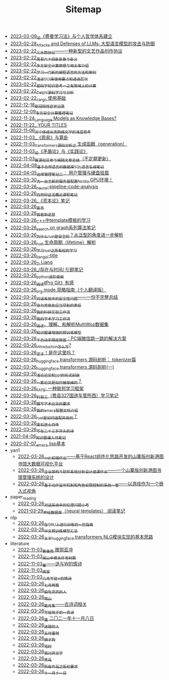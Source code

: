 #+TITLE: Sitemap

- [[file:feiman_learn_trick.org][2023-03-09_论《费曼学习法》与个人哲学体系建立]]
- [[file:attacks_defenses_LLMs.org][2023-02-28_Attacks and Defenses of LLMs: 大型语言模型的攻击与防御]]
- [[file:sansuicy.org][2023-02-22_三水西协议——一种新型的文艺作品创作协议]]
- [[file:zhouyi_54gua_standfor.org][2023-02-22_周易六十四卦卦象与卦义]]
- [[file:rust-mpc-dependency-library.org][2023-02-22_多方安全计算原理与相关库介绍]]
- [[file:howtolearn_new_programming_language.org][2023-02-22_学习一门新的编程语言的方法和原则]]
- [[file:GUI_learning_steps.org][2023-02-22_浅谈GUI库使用要点和递进层次]]
- [[file:encryption_basics.org][2023-02-22_密码学知识思考一之有限域上的计算]]
- [[file:delphi-learnnote-source-code-analysis.org][2023-02-22_Delphi源码学习与分析]]
- [[file:cargo-basics.org][2023-02-22_cargo 使用基础]]
- [[file:xinguan_yangxing_zhengzhuang.org][2022-12-18_新冠阳性症状记录]]
- [[file:MPC_garbledcircuit_homomophicencrpytion_oblivioustransmission.org][2022-12-09_多方安全计算整理笔记]]
- [[file:languagemodelsAsKnowledgeBases.org][2022-11-24_Language Models as Knowledge Bases?]]
- [[file:a_thinking_zatan_zhaiyaojilu_summ_notes.org][2022-11-22_ YOUR TITLES]]
- [[file:xiuzhen-reading.org][2022-11-06_对个体成长类网络文学的浅显思考]]
- [[file:zhouyi-yu-suangua.org][2022-11-03_《周易》与算卦]]
- [[file:transformers-generation.org][2022-11-03_transformers源码分析之 生成函数（generation）]]
- [[file:lun-maodunlun-shijianlun.org][2022-11-03_论《矛盾论》与《实践论》]]
- [[file:BAAI-editor-list.org][2022-11-03_智源社区参与编辑文章总结（不定期更新）]]
- [[file:natural-language-to-SQL-sql.org][2022-04-08_基于自然语言的数据库SQL语言生成笔记]]
- [[file:linux-admin-note-2.org][2022-04-05_运维管理笔记二： 用户管理与硬盘挂载]]
- [[file:install-cuda-in-server.org][2022-03-30_为一台全新的服务器配置Nvidia GPU环境！]]
- [[file:neural-pipeline-code-analysis.org][2022-03-26_neural-pipeline-code-analysis]]
- [[file:ziranbianzhengfa.org][2022-03-26_自然辩证法概论课程笔记]]
- [[file:zibenlun-note.org][2022-03-26_《资本论》笔记]]
- [[file:xuanyan.org][2022-03-26_宣言]]
- [[file:wokansinuodeng.org][2022-03-26_我看斯诺登]]
- [[file:template-C++.org][2022-03-26_C++中template模板的学习]]
- [[file:search-on-graph.org][2022-03-26_search on graph系列算法笔记]]
- [[file:rust-trait-lifetime.org][2022-03-26_为什么rust是安全的？从泛型的角度进一步解析]]
- [[file:rust-lifetime.org][2022-03-26_rust 生命周期（lifetime）解析]]
- [[file:rust-learning.org][2022-03-26_学习rust之所有权的学习]]
- [[file:rss.org][2022-03-26_liangzi-title]]
- [[file:research.org][2022-03-26_Zi Liang]]
- [[file:reading-being-and-time.org][2022-03-26_/存在与时间/ 引题笔记]]
- [[file:python-jinjie.org][2022-03-26_python进阶使用]]
- [[file:pro-git-reading.org][2022-03-26_阅读《Pro Git》有感]]
- [[file:orgmode.org][2022-03-26_org mode 简略指南（个人翻译版）]]
- [[file:offensive-dialogue-systems.org][2022-03-26_对话系统中的安全性问题——一份不完整总结]]
- [[file:nanpengyou-zeren.org][2022-03-26_身为男朋友应当尽到的责任]]
- [[file:my-reasearch-flow.org][2022-03-26_我的科研实验工作流]]
- [[file:my-paper-workflow.org][2022-03-26_我的学术学习工作流]]
- [[file:multiwoz-reading.org][2022-03-26_阅读、理解、和解析MultiWoz数据集]]
- [[file:kg-plm.org][2022-03-26_知识图谱增强的预训练模型]]
- [[file:jumpjump-mythinking.org][2022-03-26_半自动手残拯救器：PC端微信跳一跳的解决方案]]
- [[file:introduction-log-writing.org][2022-03-26_introduction怎么写?]]
- [[file:index.org][2022-03-26_梁子！是在这里吗？]]
- [[file:huggingface-transformers-tokenizer.org][2022-03-26_huggingface transformers 源码剖析： tokenizer篇]]
- [[file:huggingface-transformers-mainclasses-callback.org][2022-03-26_huggingface transformers 源码剖析(一)]]
- [[file:howto-write-paper-and-ppt.org][2022-03-26_浅论论文和ppt的形式封装]]
- [[file:how-to-reject-a-paper.org][2022-03-26_一篇论文是如何被拒掉的？]]
- [[file:fate-note.org][2022-03-26_FATE: 一种联邦学习框架]]
- [[file:driving-car-3.org][2022-03-26_科目三（费县327国道车管所西）学习笔记]]
- [[file:draw-acdamic-paper.org][2022-03-26_撰写学术论文的要求]]
- [[file:doc-my-emacs-config.org][2022-03-26_我的emacs配置文档介绍]]
- [[file:bingfa-rust.org][2022-03-26_rust是如何适配并发的？]]
- [[file:about.org][2022-03-26_废石居士自传]]
- [[file:23-years-old.org][2022-03-26_写在二十三岁开头的诗]]
- [[file:dataset_of_knowledge_graph.org][2021-04-06_知识图谱入坑笔记]]
- [[file:elisp-learning.org][2020-07-07_emacs lisp基本]]
- yan1
  - [[file:yan1/web-minjie-kaifa.org][2022-03-26_web前端作业——基于React组件化思路开发的山寨版创新港图书馆大数据可视化平台]]
  - [[file:yan1/Sys-libraryManagement.org][2022-03-26_企业架构与软件系统分析设计结课作业——一个山寨版创新港图书馆管理系统的设计]]
  - [[file:yan1/rbac_action_management.org][2022-03-26_基于动作监听机制和角色权限控制的系统一瞥——以游戏作为一个嵌入式视角]]
- paper_reading
  - [[file:paper_reading/ethical-offensive-in-DS.org][2022-03-26_对话系统中的伦理问题小考]]
  - [[file:paper_reading/neural_database.org][2021-03-29_神经数据库（neural templates） 阅读笔记]]
- nlp
  - [[file:nlp/training-note-GPU.org][2022-03-26_在GPU上进行训练的一些指南]]
  - [[file:nlp/PretrainingLanguageModels_Chinese.org][2022-03-26_中文预训练模型汇总]]
  - [[file:nlp/gpt2_NLG.org][2022-03-26_关于huggingface transformers NLG模块实现的基本思路]]
- literature
  - [[file:literature/wind-huanghun-to-guoyachong-20210419.org][2022-11-03_黄昏雨 赠郭亚冲]]
  - [[file:literature/the-old-tree.org][2022-11-03_闻山中樵夫作老树歌]]
  - [[file:literature/spring-tow-20220310.org][2022-11-03_春——送与W的情诗]]
  - [[file:literature/ganmao.org][2022-11-03_感冒]]
  - [[file:literature/2021-augest-to-w.org][2022-11-03_八月写给w的情诗]]
  - [[file:literature/two-july-2020.org][2022-03-26_七月两篇]]
  - [[file:literature/theman-steal-medicine.org][2022-03-26_偷吃灵药的人]]
  - [[file:literature/rain-mountain.org][2022-03-26_雨山]]
  - [[file:literature/poems.org][2022-03-26_跪月集——古诗词相关]]
  - [[file:literature/poem-to-taozi.org][2022-03-26_写给桃子的一首诗]]
  - [[file:literature/modern-poems.org][2022-03-26_雪 二〇二一年十一月八日]]
  - [[file:literature/milu-people.org][2022-03-26_迷路的人]]
  - [[file:literature/May-thunder-rain.org][2022-03-26_五月雷雨]]
  - [[file:literature/lion-dog.org][2022-03-26_狮子狗]]
  - [[file:literature/inhome.org][2022-03-26_宅时]]
  - [[file:literature/i-hate-literature.org][2022-03-26_我讨厌文学]]
  - [[file:literature/black-bird.org][2022-03-26_黑鸟]]
  - [[file:literature/banquan.org][2022-03-26_所有作品之版权要求]]
  - [[file:literature/11-11.org][2022-03-26_十一月十一日]]
